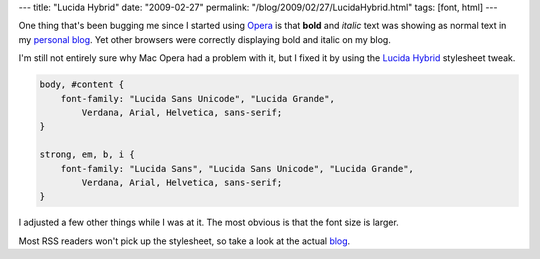 ---
title: "Lucida Hybrid"
date: "2009-02-27"
permalink: "/blog/2009/02/27/LucidaHybrid.html"
tags: [font, html]
---



.. image:: https://www.brownbatterystudios.com/sixthings/images/lucida-hybrid/lucida-hybrid-03.png
    :alt: Lucida Hybrid
    :target: http://www.brownbatterystudios.com/sixthings/2007/03/14/lucida-hybrid-the-grande-alternative/
    :class: right-float

One thing that's been bugging me since I started using `Opera`_
is that **bold** and *italic* text was showing as normal text in my `personal blog`_.
Yet other browsers were correctly displaying bold and italic on my blog.

I'm still not entirely sure why Mac Opera had a problem with it,
but I fixed it by using the `Lucida Hybrid`_ stylesheet tweak.

.. code-block:: css

    body, #content {
        font-family: "Lucida Sans Unicode", "Lucida Grande",
            Verdana, Arial, Helvetica, sans-serif;
    }

    strong, em, b, i {
        font-family: "Lucida Sans", "Lucida Sans Unicode", "Lucida Grande",
            Verdana, Arial, Helvetica, sans-serif;
    }


I adjusted a few other things while I was at it.
The most obvious is that the font size is larger.

Most RSS readers won't pick up the stylesheet,
so take a look at the actual blog_.

.. _Opera:
    /blog/2009/01/22/UsingOpera.html
.. _personal blog:
.. _blog:
    /blog/
.. _Lucida Hybrid:
    http://web.archive.org/web/20090316133744/http://www.brownbatterystudios.com/sixthings/2007/03/14/lucida-hybrid-the-grande-alternative

.. _permalink:
    /blog/2009/02/27/LucidaHybrid.html
